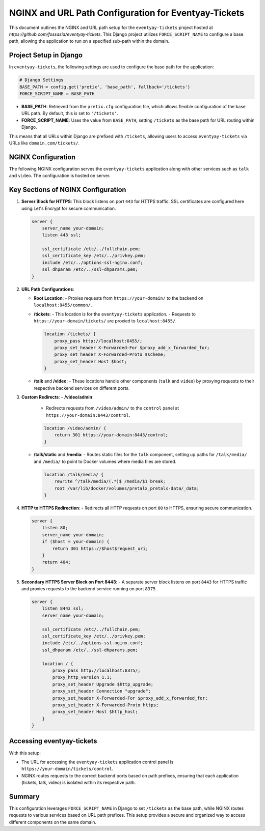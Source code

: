 NGINX and URL Path Configuration for Eventyay-Tickets
=====================================================

This document outlines the NGINX and URL path setup for the ``eventyay-tickets`` project hosted at `https://github.com/fossasia/eventyay-tickets`. This Django project utilizes ``FORCE_SCRIPT_NAME`` to configure a base path, allowing the application to run on a specified sub-path within the domain.

Project Setup in Django
-----------------------

In ``eventyay-tickets``, the following settings are used to configure the base path for the application:

.. code-block:: python

    # Django Settings
    BASE_PATH = config.get('pretix', 'base_path', fallback='/tickets')
    FORCE_SCRIPT_NAME = BASE_PATH

- **BASE_PATH**: Retrieved from the ``pretix.cfg`` configuration file, which allows flexible configuration of the base URL path. By default, this is set to ``'/tickets'``.
- **FORCE_SCRIPT_NAME**: Uses the value from ``BASE_PATH``, setting ``/tickets`` as the base path for URL routing within Django.

This means that all URLs within Django are prefixed with ``/tickets``, allowing users to access ``eventyay-tickets`` via URLs like ``domain.com/tickets/``.

NGINX Configuration
-------------------

The following NGINX configuration serves the ``eventyay-tickets`` application along with other services such as ``talk`` and ``video``. The configuration is hosted on server.

Key Sections of NGINX Configuration
-----------------------------------

1. **Server Block for HTTPS**:
   This block listens on port ``443`` for HTTPS traffic.
   SSL certificates are configured here using Let's Encrypt for secure communication.

   .. code-block:: nginx

       server {
           server_name your-domain;
           listen 443 ssl;

           ssl_certificate /etc/../fullchain.pem;
           ssl_certificate_key /etc/../privkey.pem;
           include /etc/../options-ssl-nginx.conf;
           ssl_dhparam /etc/../ssl-dhparams.pem;
       }

2. **URL Path Configurations**:

   - **Root Location**:
     - Proxies requests from ``https://your-domain/`` to the backend on ``localhost:8455/common/``.

   - **/tickets**:
     - This location is for the ``eventyay-tickets`` application.
     - Requests to ``https://your-domain/tickets/`` are proxied to ``localhost:8455/``.

     .. code-block:: nginx

         location /tickets/ {
             proxy_pass http://localhost:8455/;
             proxy_set_header X-Forwarded-For $proxy_add_x_forwarded_for;
             proxy_set_header X-Forwarded-Proto $scheme;
             proxy_set_header Host $host;
         }

   - **/talk** and **/video**:
     - These locations handle other components (``talk`` and ``video``) by proxying requests to their respective backend services on different ports.

3. **Custom Redirects**:
   - **/video/admin**:
     - Redirects requests from ``/video/admin/`` to the ``control`` panel at ``https://your-domain:8443/control``.

     .. code-block:: nginx

         location /video/admin/ {
             return 301 https://your-domain:8443/control;
         }

   - **/talk/static** and **/media**:
     - Routes static files for the ``talk`` component, setting up paths for ``/talk/media/`` and ``/media/`` to point to Docker volumes where media files are stored.

     .. code-block:: nginx

         location /talk/media/ {
             rewrite ^/talk/media/(.*)$ /media/$1 break;
             root /var/lib/docker/volumes/pretalx_pretalx-data/_data;
         }

4. **HTTP to HTTPS Redirection**:
   - Redirects all HTTP requests on port ``80`` to HTTPS, ensuring secure communication.

   .. code-block:: nginx

       server {
           listen 80;
           server_name your-domain;
           if ($host = your-domain) {
               return 301 https://$host$request_uri;
           }
           return 404;
       }

5. **Secondary HTTPS Server Block on Port 8443**:
   - A separate server block listens on port ``8443`` for HTTPS traffic and proxies requests to the backend service running on port ``8375``.

   .. code-block:: nginx

       server {
           listen 8443 ssl;
           server_name your-domain;

           ssl_certificate /etc/../fullchain.pem;
           ssl_certificate_key /etc/../privkey.pem;
           include /etc/../options-ssl-nginx.conf;
           ssl_dhparam /etc/../ssl-dhparams.pem;

           location / {
               proxy_pass http://localhost:8375/;
               proxy_http_version 1.1;
               proxy_set_header Upgrade $http_upgrade;
               proxy_set_header Connection "upgrade";
               proxy_set_header X-Forwarded-For $proxy_add_x_forwarded_for;
               proxy_set_header X-Forwarded-Proto https;
               proxy_set_header Host $http_host;
           }
       }

Accessing eventyay-tickets
--------------------------

With this setup:

- The URL for accessing the ``eventyay-tickets`` application control panel is ``https://your-domain/tickets/control``.
- NGINX routes requests to the correct backend ports based on path prefixes, ensuring that each application (tickets, talk, video) is isolated within its respective path.

Summary
-------

This configuration leverages ``FORCE_SCRIPT_NAME`` in Django to set ``/tickets`` as the base path, while NGINX routes requests to various services based on URL path prefixes. This setup provides a secure and organized way to access different components on the same domain.
